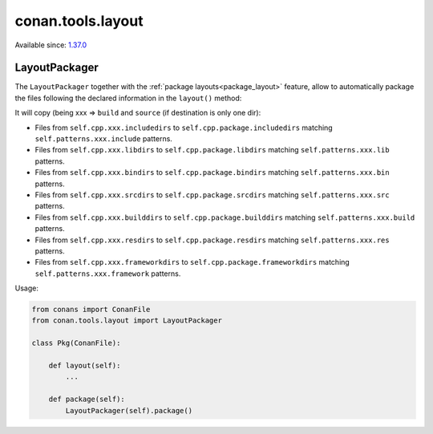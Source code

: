 .. _conan_tools_layout:

conan.tools.layout
==================

Available since: `1.37.0 <https://github.com/conan-io/conan/releases/tag/1.37.0>`_

LayoutPackager
--------------

The ``LayoutPackager`` together with the :ref:`package layouts<package_layout>` feature, allow to automatically
package the files following the declared information in the ``layout()`` method:

It will copy (being xxx => ``build`` and ``source`` (if destination is only one dir):

- Files from ``self.cpp.xxx.includedirs`` to ``self.cpp.package.includedirs`` matching ``self.patterns.xxx.include`` patterns.
- Files from ``self.cpp.xxx.libdirs`` to ``self.cpp.package.libdirs`` matching ``self.patterns.xxx.lib`` patterns.
- Files from ``self.cpp.xxx.bindirs`` to ``self.cpp.package.bindirs`` matching ``self.patterns.xxx.bin`` patterns.
- Files from ``self.cpp.xxx.srcdirs`` to ``self.cpp.package.srcdirs`` matching ``self.patterns.xxx.src`` patterns.
- Files from ``self.cpp.xxx.builddirs`` to ``self.cpp.package.builddirs`` matching ``self.patterns.xxx.build`` patterns.
- Files from ``self.cpp.xxx.resdirs`` to ``self.cpp.package.resdirs`` matching ``self.patterns.xxx.res`` patterns.
- Files from ``self.cpp.xxx.frameworkdirs`` to ``self.cpp.package.frameworkdirs`` matching ``self.patterns.xxx.framework`` patterns.


Usage:

.. code:: python

        from conans import ConanFile
        from conan.tools.layout import LayoutPackager

        class Pkg(ConanFile):

            def layout(self):
                ...

            def package(self):
                LayoutPackager(self).package()
